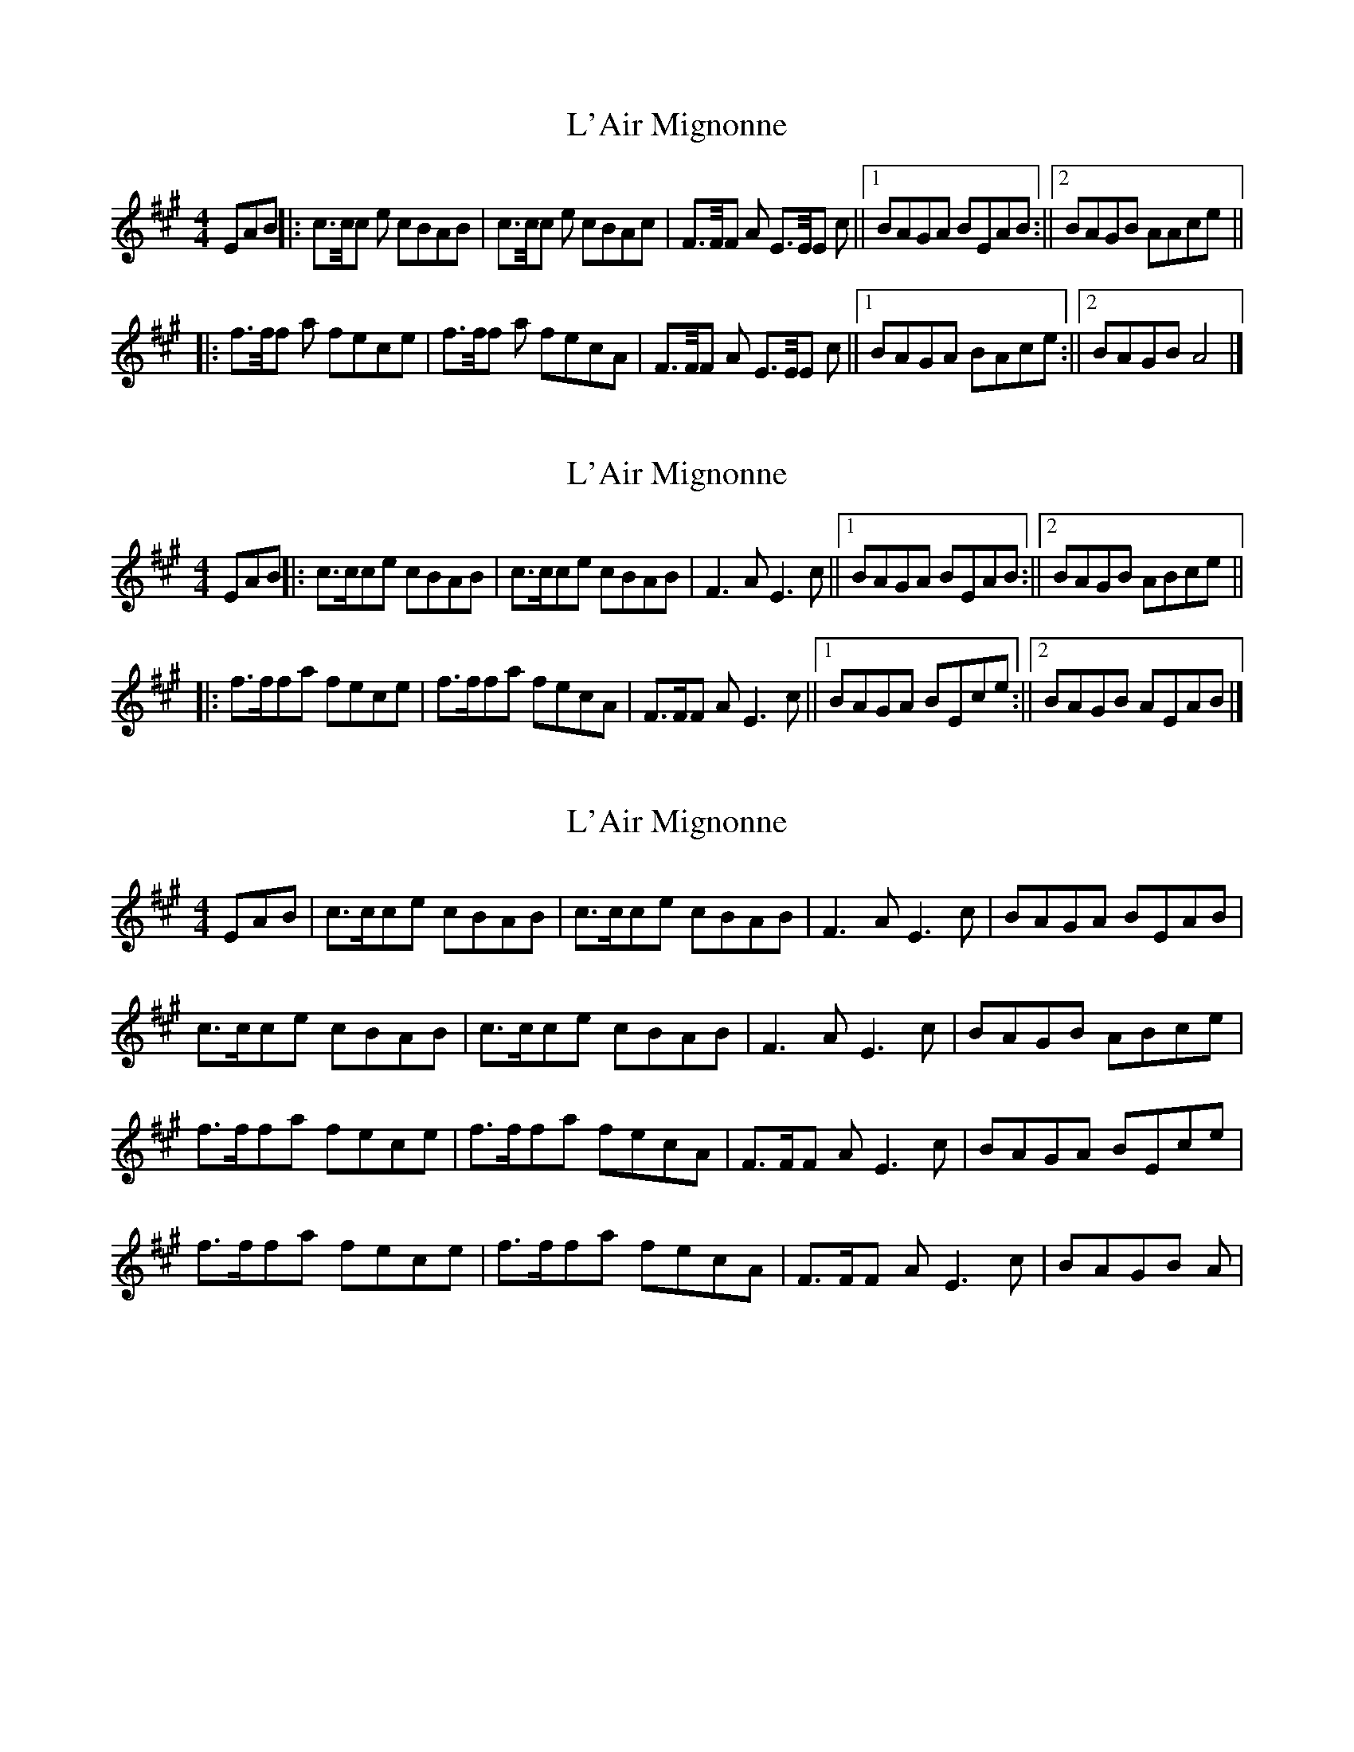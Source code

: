 X: 1
T: L'Air Mignonne
Z: JoJofidhlear
S: https://thesession.org/tunes/14109#setting25596
R: barndance
M: 4/4
L: 1/8
K: Amaj
EAB ||: c>c/c e cBAB | c>c/c e cBAc | F>F/F A E>E/E c ||1 BAGA BEAB :||2 BAGB AAce ||
|:f>f/f a fece| f>f/f a fecA | F>F/F A E>E/E c ||1 BAGA BAce :||2 BAGB A4 |]
X: 2
T: L'Air Mignonne
Z: DomW
S: https://thesession.org/tunes/14109#setting29520
R: barndance
M: 4/4
L: 1/8
K: Amaj
EAB ||: c>cce cBAB | c>cce cBAB | F3A E3 c ||1 BAGA BEAB :||2 BAGB ABce ||
|:f>ffa fece| f>ffa fecA | F>FF A E3c ||1 BAGA BEce :||2 BAGB AEAB |]
X: 3
T: L'Air Mignonne
Z: Damien Rogeau
S: https://thesession.org/tunes/14109#setting30725
R: barndance
M: 4/4
L: 1/8
K: Amaj
EAB | c>cce cBAB | c>cce cBAB | F3A E3 c | BAGA BEAB |
c>cce cBAB | c>cce cBAB | F3A E3 c| BAGB ABce |
f>ffa fece| f>ffa fecA | F>FF A E3c | BAGA BEce |
f>ffa fece| f>ffa fecA | F>FF A E3c |BAGB A|
